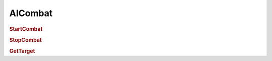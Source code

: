 AICombat
===================

.. rubric:: StartCombat

.. rubric:: StopCombat

.. rubric:: GetTarget
